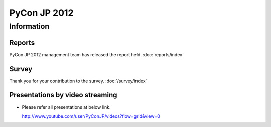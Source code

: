 .. PyCon JP 2012 documentation master file, created by
   sphinx-quickstart on Thu Apr  5 20:23:08 2012.
   You can adapt this file completely to your liking, but it should at least
   contain the root `toctree` directive.

===========================================
PyCon JP 2012
===========================================


Information
===========

.. 開催報告について
.. ----------------
.. 
.. 運営による各種開催報告のページを公開しました。
.. 
.. 詳しくは :doc:`こちら <reports/index>` から

Reports
----------------

PyCon JP 2012 management team has released the report held.
:doc:`reports/index`


.. アンケートご記入お願いします
.. ----------------------------
.. 
.. Page: :doc:`survey/index`


Survey
---------

Thank you for your contribution to the survey.
:doc:`/survey/index`


.. 講演内容を動画配信しています
.. -------------------------------------------
.. 
.. .. raw:: html
.. 
..    <iframe width="560" height="315" src="http://www.youtube.com/embed/EDlFk1hc8kc" frameborder="0" allowfullscreen></iframe>
.. 
.. 
.. * 各講演は以下のURLで参照して下さい。なお一部配信していない動画があります。
.. 
..   http://www.youtube.com/user/PyConJP/videos?flow=grid&view=0


Presentations by video streaming
-------------------------------------

.. raw:: html

   <iframe width="560" height="315" src="http://www.youtube.com/embed/EDlFk1hc8kc" frameborder="0" allowfullscreen></iframe>


* Please refer all presentations at below link.

  http://www.youtube.com/user/PyConJP/videos?flow=grid&view=0



.. キーノートスピーカー - 小飼弾氏
.. -------------------------------
.. 
.. 二人目の :doc:`キーノートスピーカー </program/keynote>` が `小飼弾のアルファギークに逢ってきた `_ などの著書や Perl Monger として有名な `小飼弾 <http://twitter.com/dankogai>`_ 氏に決定しました。
.. 
.. Keynote Speaker - Dan Kogai
.. ------------------------------------- 
.. 
.. We are proud to announce that our second :doc:`keynote speaker <program/keynote>` is
.. Dan Kogai (`@dankogai <http://twitter.com/dankogai>`_). Dan is a well known `author <http://gihyo.jp/book/2008/978-4-7741-3452-9>`_,
.. `blogger <http://blog.livedoor.jp/dankogai/>`_, and perlmonger in Japan. You can learn more about him at his `english homepage <http://www.dan.co.jp/~dankogai/>`_.
.. 
.. PyCon JP 2012 registration open
.. ----------------------------------
.. 
.. Registration for PyCon JP 2012 has begun.
.. 
.. See the :doc:`participants registration <registration/index>` page for details.
.. 
.. 
.. Call for Proposals closed
.. ------------------------------

.. The PyCon JP call for proposals has closed on July 1, 2012.

.. Thank you for submitting your proposals.

.. We will announce the results once we have finished reviewing all of the submissions.
.. 
.. Patron Sponsor Registration
.. ---------------------------
.. 
.. We have begun accepting applications for patron sponsors from individuals and
.. startups.
.. 
.. Please see the :doc:`Patron Sponsor <sponsor/patron>` page for more details.
.. 
.. 
.. Keynote Speaker - Armin Ronacher
.. --------------------------------
.. Armin Ronacher(`@mitsuhiko <https://twitter.com/#!/mitsuhiko>`_) will come to Japan as the :doc:`/en/program/keynote` for PyCon JP.
.. 
.. 
.. CFP Open!
.. ---------

.. The call for talk proposals for PyCon JP 2012 is now open!

.. We look forward to your proposals!

.. Click :doc:`here <cfp>` for details.
.. 
.. 
.. Sponsors Wanted
.. ---------------
.. 
.. We are looking for PyCon JP sponsors!
.. 
.. Please see the :doc:`sponsorship <sponsor>` page for details on how to become a sponsor.
